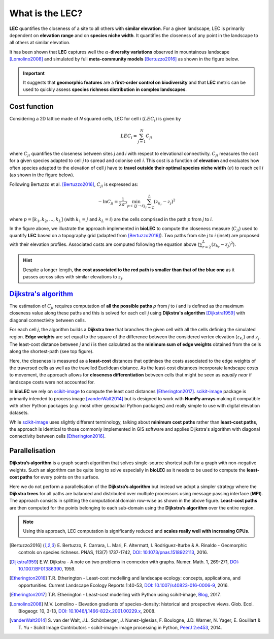 What is the LEC?
================

**LEC** quantifies the closeness of a site to all others with **similar elevation**.
For a given landscape, LEC is primarily dependent on **elevation range** and on **species niche width**. It quantifies the closeness of any point in the landscape to all others at similar elevation.

It has been shown that **LEC** captures well the :math:`\alpha`-**diversity variations** observed in mountainous landscape [Lomolino2008]_ and simulated by full **meta-community models** [Bertuzzo2016]_ as shown in the figure below.

.. image:: ../bioLEC/Notebooks/images/pearson.jpg
   :scale: 20 %
   :alt: LEC versus diversity
   :align: center

.. important::
  It suggests that **geomorphic features** are a **first-order control on biodiversity** and that **LEC** metric can be used to  quickly assess **species richness distribution in complex landscapes**.


Cost function
-------------

Considering a 2D lattice made of *N* squared cells, LEC for cell *i* (:math:`{LEC}_i`) is given by

.. math::
   {LEC}_i = \sum_{j=1}^N C_{ji}

where :math:`C_{ji}` quantifies the closeness between sites *j* and *i* with respect to elevational connectivity. :math:`C_{ji}` measures the cost for a given species adapted to cell *j* to spread and colonise cell *i*. This cost is a function of **elevation** and evaluates how often species adapted to the elevation of cell *j* have to **travel outside their optimal species niche width** (:math:`\sigma`) to reach cell *i* (as shown in the figure below).

Following Bertuzzo et al. [Bertuzzo2016]_, :math:`C_{ji}` is expressed as:

.. math::
   -\ln C_{ji} = \frac{1}{2\sigma^2} \min_{p  \in \{j\rightarrow i\}} \sum_{r=2}^L (z_{k_r}-z_j)^2

where :math:`p=[k_1,k_2, ...,k_L]` (with :math:`k_1=j` and :math:`k_L=i`) are the cells comprised in the path *p* from *j* to *i*.

.. image:: ../bioLEC/Notebooks/images/path.jpg
   :scale: 20 %
   :alt: LEC computation
   :align: center

In the figure above, we illustrate the approach implemented in **bioLEC** to compute the closeness measure (:math:`C_{ji}`) used to quantify **LEC** based on a topography grid (adapted from [Bertuzzo2016]_). Two paths from site *j* to *i* (inset) are proposed with their elevation profiles. Associated costs are computed following the equation above (:math:`\sum_{r=2}^L (z_{k_r}-z_j)^2`).


.. hint::
    Despite a longer length, **the cost associated to the red path is smaller than that of the blue one** as it passes across sites with similar elevations to :math:`z_j`.

`Dijkstra's algorithm`_
-----------------------

The estimation of :math:`C_{ji}` requires computation of **all the possible paths** *p* from *j* to *i* and is defined as the maximum closeness value along these paths and this is solved for each cell *j* using **Dijkstra's algorithm** [Dijkstra1959]_ with diagonal connectivity between cells.

For each cell *j*, the algorithm  builds a **Dijkstra tree** that branches the given cell with all the cells defining the simulated region. **Edge weights** are set equal to the square of the difference between the considered vertex elevation (:math:`z_{k_r}`) and :math:`z_j`. The least-cost distance between *j* and *i* is then calculated as the **minimum sum of edge weights** obtained from the cells along the shortest-path (see top figure).

Here, the closeness is measured as a **least-cost** distances that optimises the costs associated to the edge weights of the traversed cells as well as the travelled Euclidean distance. As the least-cost distances incorporate landscape costs to movement, the approach allows for **closeness differentiation** between cells that might be seen as *equally near* if landscape costs were not accounted for.

In **bioLEC** we rely on `scikit-image`_ to compute the least cost distances [Etherington2017]_. `scikit-image`_ package is primarily intended to process image [vanderWalt2014]_ but is designed to work with **NumPy arrays** making it compatible with other Python packages (*e.g.* most other geospatial Python packages) and really simple to use with digital elevation datasets.

While `scikit-image`_ uses slightly different terminology, talking about **minimum cost paths** rather than **least-cost paths**, the approach is identical to those commonly implemented in GIS software and applies Dijkstra's algorithm with diagonal connectivity between cells [Etherington2016]_.


Parallelisation
---------------

**Dijkstra’s algorithm** is a graph search algorithm that solves single-source shortest path for a graph with non-negative weights. Such an algorithm can be quite long to solve especially in **bioLEC** as it needs to be used to compute the **least-cost paths** for every points on the surface.

.. image:: ../bioLEC/Notebooks/images/parallel.jpg
   :scale: 50 %
   :alt: Parallel runtime
   :align: center

Here we do not perform a parallelisation of the **Dijkstra’s algorithm** but instead we adopt a simpler strategy where the **Dijkstra trees** for all paths are balanced and distributed over multiple processors using message passing interface (**MPI**). The approach consists in splitting the computational domain row-wise as shown in the above figure.  **Least-cost paths** are then computed for the points belonging to each sub-domain using the **Dijkstra’s algorithm** over the entire region.

.. note::
  Using this approach, LEC computation is significantly reduced and **scales really well with increasing CPUs**.

.. [Bertuzzo2016] E. Bertuzzo, F. Carrara, L. Mari, F. Altermatt, I. Rodriguez-Iturbe & A. Rinaldo -
  Geomorphic controls on species richness. PNAS, 113(7) 1737-1742, `DOI: 10.1073/pnas.1518922113`_, 2016.

.. [Dijkstra1959] E.W. Dijkstra -
  A note on two problems in connexion with graphs. Numer. Math. 1, 269-271, `DOI: 10.1007/BF01386390`_, 1959.

.. [Etherington2016] T.R. Etherington -
  Least-cost modelling and landscape ecology: concepts, applications, and opportunities. Current Landscape Ecology Reports 1:40-53, `DOI: 10.1007/s40823-016-0006-9`_, 2016.

.. [Etherington2017] T.R. Etherington -
  Least-cost modelling with Python using scikit-image, Blog_, 2017.

.. [Lomolino2008] M.V. Lomolino -
  Elevation gradients of species-density: historical and prospective views. Glob. Ecol. Biogeogr. 10, 3-13, `DOI: 10.1046/j.1466-822x.2001.00229.x`_, 2008.

.. [vanderWalt2014] S. van der Walt, J.L. Schönberger, J. Nunez-Iglesias, F. Boulogne, J.D. Warner, N. Yager, E. Gouillart & T. Yu -
  Scikit Image Contributors - scikit-image: image processing in Python, `PeerJ 2:e453`_, 2014.



.. _`DOI: 10.1073/pnas.1518922113`: http://www.pnas.org/cgi/doi/10.1073/pnas.1518922113
.. _`DOI: 10.1007/BF01386390`: https://link.springer.com/article/10.1007/BF01386390
.. _`DOI: 10.1007/s40823-016-0006-9`: https://link.springer.com/article/10.1007/s40823-016-0006-9
.. _Blog: http://tretherington.blogspot.com/2017/01/least-cost-modelling-with-python-using.html
.. _`DOI: 10.1046/j.1466-822x.2001.00229.x`: https://doi.org/10.1046/j.1466-822x.2001.00229.x
.. _`PeerJ 2:e453`: https://peerj.com/articles/453/
.. _`scikit-image`: http://scikit-image.org/
.. _`Dijkstra's algorithm`: https://en.wikipedia.org/wiki/Dijkstra%27s_algorithm
